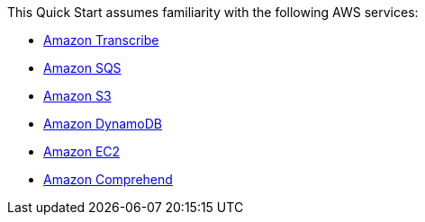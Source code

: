 // Replace the content in <>
// Describe or link to specific knowledge requirements; for example: “familiarity with basic concepts in the areas of networking, database operations, and data encryption” or “familiarity with <software>.”

This Quick Start assumes familiarity with the following AWS services:

* https://docs.aws.amazon.com/transcribe/latest/dg/what-is-transcribe.html[Amazon Transcribe^]
* https://docs.aws.amazon.com/AWSSimpleQueueService/latest/SQSDeveloperGuide/welcome.html[Amazon SQS^]
* https://docs.aws.amazon.com/AmazonS3/latest/userguide/Welcome.html[Amazon S3^]
* https://docs.aws.amazon.com/amazondynamodb/latest/developerguide/Introduction.html[Amazon DynamoDB^]
* https://docs.aws.amazon.com/ec2/?id=docs_gateway[Amazon EC2^]
* https://docs.aws.amazon.com/comprehend/latest/dg/comprehend-general.html[Amazon Comprehend^]



